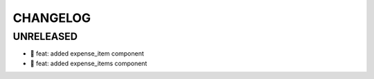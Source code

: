CHANGELOG
=========

UNRELEASED
----------

* 🎉 feat: added expense_item component
* 🎉 feat: added expense_items component

.. 1.0.0 (yyyy-mm-dd)
.. ------------------